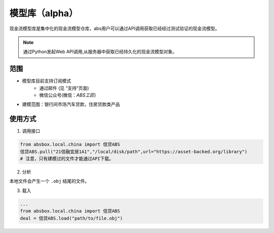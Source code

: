 模型库（alpha）
====

现金流模型库是集中化的现金流模型仓库，abs用户可以通过API调用获取已经经过测试验证的现金流模型。

.. note::

   通过Python发起Web API调用,从服务器中获取已经持久化的现金流模型对象。


范围
----
* 模型库目前支持订阅模式
    * 通过邮件 (见 “支持”页面)
    * 微信公众号(微信：`ABS工匠`)
* 建模范围：银行间市场汽车贷款，住房贷款类产品

使用方式 
----

1. 调用接口

.. code-block:: python

    from absbox.local.china import 信贷ABS
    信贷ABS.pull("21信融宜居1A1","/local/disk/path",url="https://asset-backed.org/library")
    # 注意，只有建模过的文件才能通过API下载。

2. 分析

本地文件会产生一个 ``.obj`` 结尾的文件。

3. 载入

.. code-block:: python

  ...
  from absbox.local.china import 信贷ABS
  deal = 信贷ABS.load("path/to/file.obj")



